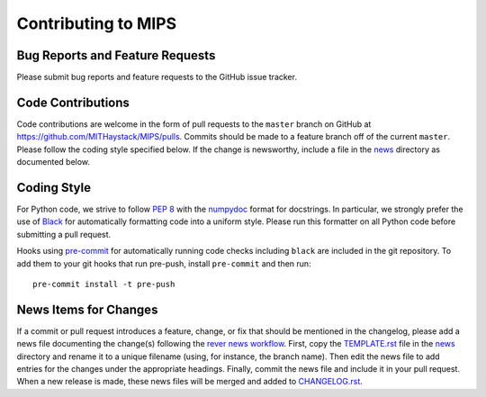 ====================
Contributing to MIPS
====================

Bug Reports and Feature Requests
================================

Please submit bug reports and feature requests to the GitHub issue tracker.

Code Contributions
==================

Code contributions are welcome in the form of pull requests to the ``master`` branch on GitHub at https://github.com/MITHaystack/MIPS/pulls. Commits should be made to a feature branch off of
the current ``master``. Please follow the coding style specified below. If the change is newsworthy, include a file in the `news <news>`_ directory as documented below.


Coding Style
============

For Python code, we strive to follow `PEP 8 <https://www.python.org/dev/peps/pep-0008/>`_ with the `numpydoc <https://numpydoc.readthedocs.io/en/latest/format.html>`_ format for docstrings. In
particular, we strongly prefer the use of `Black <https://black.readthedocs.io/en/stable/>`_ for automatically formatting code into a uniform style. Please run this formatter on all Python code
before submitting a pull request.

Hooks using `pre-commit <https://pre-commit.com/>`_ for automatically running code checks including ``black`` are included in the git repository. To add them to your git hooks that run pre-push,
install ``pre-commit`` and then run::

    pre-commit install -t pre-push


News Items for Changes
======================

If a commit or pull request introduces a feature, change, or fix that should be mentioned in the changelog, please add a news file documenting the change(s) following the `rever news workflow
<https://regro.github.io/rever-docs/news.html>`_. First, copy the `TEMPLATE.rst <news/TEMPLATE.rst>`_ file in the `news <news>`_ directory and rename it to a unique filename (using, for instance,
the branch name). Then edit the news file to add entries for the changes under the appropriate headings. Finally, commit the news file and include it in your pull request. When a new release is
made, these news files will be merged and added to `CHANGELOG.rst <CHANGELOG.rst>`_.
